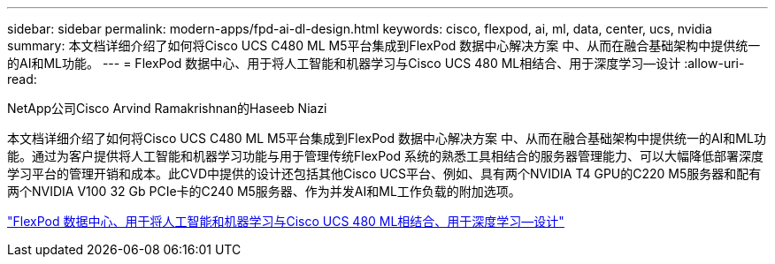 ---
sidebar: sidebar 
permalink: modern-apps/fpd-ai-dl-design.html 
keywords: cisco, flexpod, ai, ml, data, center, ucs, nvidia 
summary: 本文档详细介绍了如何将Cisco UCS C480 ML M5平台集成到FlexPod 数据中心解决方案 中、从而在融合基础架构中提供统一的AI和ML功能。 
---
= FlexPod 数据中心、用于将人工智能和机器学习与Cisco UCS 480 ML相结合、用于深度学习—设计
:allow-uri-read: 


NetApp公司Cisco Arvind Ramakrishnan的Haseeb Niazi

[role="lead"]
本文档详细介绍了如何将Cisco UCS C480 ML M5平台集成到FlexPod 数据中心解决方案 中、从而在融合基础架构中提供统一的AI和ML功能。通过为客户提供将人工智能和机器学习功能与用于管理传统FlexPod 系统的熟悉工具相结合的服务器管理能力、可以大幅降低部署深度学习平台的管理开销和成本。此CVD中提供的设计还包括其他Cisco UCS平台、例如、具有两个NVIDIA T4 GPU的C220 M5服务器和配有两个NVIDIA V100 32 Gb PCIe卡的C240 M5服务器、作为并发AI和ML工作负载的附加选项。

link:https://www.cisco.com/c/en/us/td/docs/unified_computing/ucs/UCS_CVDs/flexpod_c480m5l_aiml_design.html["FlexPod 数据中心、用于将人工智能和机器学习与Cisco UCS 480 ML相结合、用于深度学习—设计"^]
